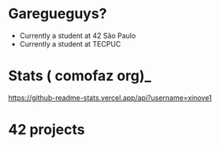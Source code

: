 * Garegueguys?

- Currently a student at 42 São Paulo
- Currently a student at TECPUC

* Stats ( comofaz org)_

[[https://github-readme-stats.vercel.app/api?username=xinove1]]

* 42 projects
